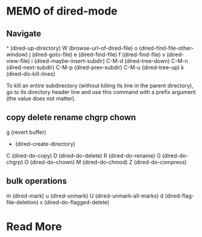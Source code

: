 * MEMO of dired-mode
** Navigate
^ (dired-up-directory)
W (browse-url-of-dired-file)
o (dired-find-file-other-window)
j (dired-goto-file)
e (dired-find-file)
f (dired-find-file)
v (dired-view-file)
i (dired-maybe-insert-subdir)
C-M-d (dired-tree-down)
C-M-n (dired-next-subdir)
C-M-p (dired-prev-subdir)
C-M-u (dired-tree-up)
k (dired-do-kill-lines)
#+BEGIN_QUOTE:
To kill an entire subdirectory (without killing its line in the
parent directory), go to its directory header line and use this
command with a prefix argument (the value does not matter).
#+END_QUOTE
** copy delete rename chgrp chown
g (revert buffer)
+ (dired-create-directory)
C (dired-do-copy)
D (dired-do-delete)
R (dired-do-rename)
G (dired-do-chgrp)
O (dired-do-chown)
M (dired-do-chmod)
Z (dired-do-compress)
** bulk operations
m (dired-mark)
u (dired-unmark)
U (dired-unmark-all-marks)
d (dired-flag-file-deletion)
x (dired-do-flagged-delete)
* Read More

# Local Variables:
# indent-tabs-mode: nil
# buffer-read-only: t
# coding: utf-8
# End:
# m-dired-mode.org ends here
